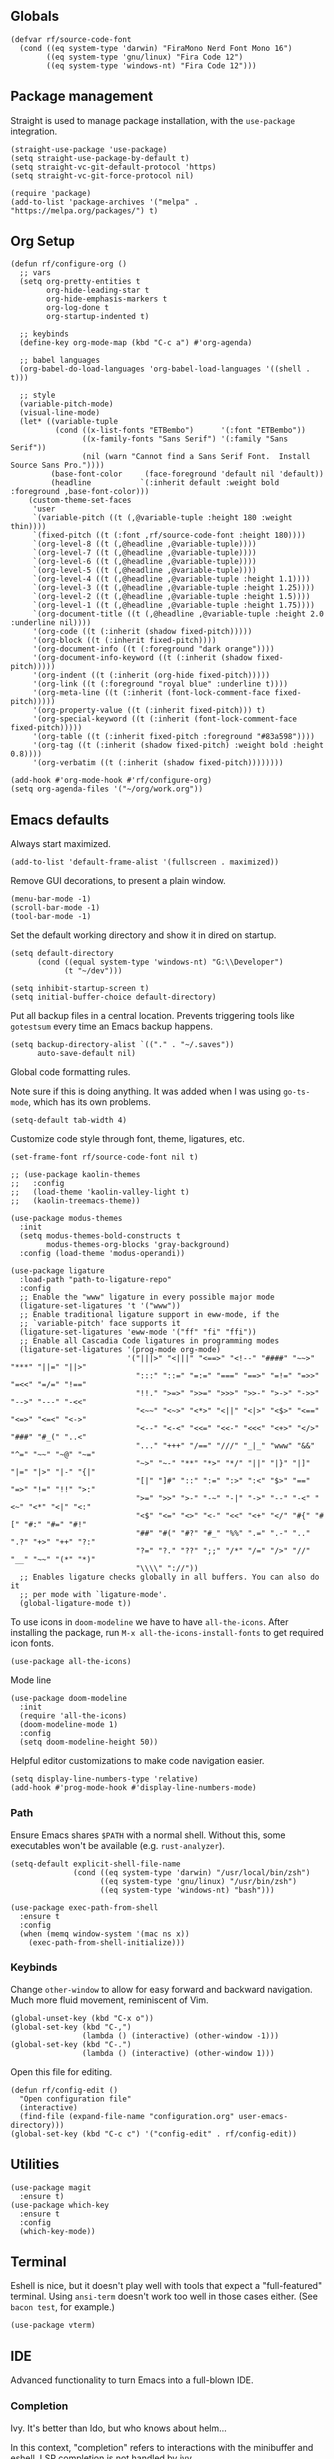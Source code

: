#+PROPERTY: header-args  :tangle configuration.el
#+PROPERTY: header-args+ :eval never
#+PROPERTY: header-args+ :exports code

** Globals

#+begin_src elisp
  (defvar rf/source-code-font
    (cond ((eq system-type 'darwin) "FiraMono Nerd Font Mono 16")
          ((eq system-type 'gnu/linux) "Fira Code 12")
          ((eq system-type 'windows-nt) "Fira Code 12")))
#+end_src

** Package management

Straight is used to manage package installation, with the
=use-package= integration.

#+begin_src elisp
  (straight-use-package 'use-package)
  (setq straight-use-package-by-default t)
  (setq straight-vc-git-default-protocol 'https)
  (setq straight-vc-git-force-protocol nil)

  (require 'package)
  (add-to-list 'package-archives '("melpa" . "https://melpa.org/packages/") t)
#+end_src

** Org Setup

#+begin_src elisp
  (defun rf/configure-org ()
    ;; vars
    (setq org-pretty-entities t
          org-hide-leading-star t
          org-hide-emphasis-markers t
          org-log-done t
          org-startup-indented t)

    ;; keybinds
    (define-key org-mode-map (kbd "C-c a") #'org-agenda)

    ;; babel languages
    (org-babel-do-load-languages 'org-babel-load-languages '((shell . t)))

    ;; style
    (variable-pitch-mode)
    (visual-line-mode)
    (let* ((variable-tuple
            (cond ((x-list-fonts "ETBembo")      '(:font "ETBembo"))
                  ((x-family-fonts "Sans Serif") '(:family "Sans Serif"))
                  (nil (warn "Cannot find a Sans Serif Font.  Install Source Sans Pro."))))
           (base-font-color     (face-foreground 'default nil 'default))
           (headline           `(:inherit default :weight bold :foreground ,base-font-color)))
      (custom-theme-set-faces
       'user
       `(variable-pitch ((t (,@variable-tuple :height 180 :weight thin))))
       `(fixed-pitch ((t (:font ,rf/source-code-font :height 180))))
       `(org-level-8 ((t (,@headline ,@variable-tuple))))
       `(org-level-7 ((t (,@headline ,@variable-tuple))))
       `(org-level-6 ((t (,@headline ,@variable-tuple))))
       `(org-level-5 ((t (,@headline ,@variable-tuple))))
       `(org-level-4 ((t (,@headline ,@variable-tuple :height 1.1))))
       `(org-level-3 ((t (,@headline ,@variable-tuple :height 1.25))))
       `(org-level-2 ((t (,@headline ,@variable-tuple :height 1.5))))
       `(org-level-1 ((t (,@headline ,@variable-tuple :height 1.75))))
       `(org-document-title ((t (,@headline ,@variable-tuple :height 2.0 :underline nil))))
       '(org-code ((t (:inherit (shadow fixed-pitch)))))
       '(org-block ((t (:inherit fixed-pitch))))
       '(org-document-info ((t (:foreground "dark orange"))))
       '(org-document-info-keyword ((t (:inherit (shadow fixed-pitch)))))
       '(org-indent ((t (:inherit (org-hide fixed-pitch)))))
       '(org-link ((t (:foreground "royal blue" :underline t))))
       '(org-meta-line ((t (:inherit (font-lock-comment-face fixed-pitch)))))
       '(org-property-value ((t (:inherit fixed-pitch))) t)
       '(org-special-keyword ((t (:inherit (font-lock-comment-face fixed-pitch)))))
       '(org-table ((t (:inherit fixed-pitch :foreground "#83a598"))))
       '(org-tag ((t (:inherit (shadow fixed-pitch) :weight bold :height 0.8))))
       '(org-verbatim ((t (:inherit (shadow fixed-pitch))))))))

  (add-hook #'org-mode-hook #'rf/configure-org)
  (setq org-agenda-files '("~/org/work.org"))
#+end_src

** Emacs defaults

Always start maximized.

#+begin_src elisp
  (add-to-list 'default-frame-alist '(fullscreen . maximized))
#+end_src

Remove GUI decorations, to present a plain window.

#+begin_src elisp
  (menu-bar-mode -1)
  (scroll-bar-mode -1)
  (tool-bar-mode -1)
#+end_src

Set the default working directory and show it in dired on startup.

#+begin_src elisp
  (setq default-directory
		(cond ((equal system-type 'windows-nt) "G:\\Developer")
			  (t "~/dev")))
  
  (setq inhibit-startup-screen t)
  (setq initial-buffer-choice default-directory)
#+end_src

Put all backup files in a central location. Prevents triggering tools like =gotestsum= every time an Emacs backup happens.

#+begin_src elisp
  (setq backup-directory-alist `(("." . "~/.saves"))
        auto-save-default nil)
#+end_src

Global code formatting rules.

Note sure if this is doing anything. It was added when I was using
=go-ts-mode=, which has its own problems.

#+begin_src elisp
  (setq-default tab-width 4)
#+end_src

Customize code style through font, theme, ligatures, etc.

#+begin_src elisp
  (set-frame-font rf/source-code-font nil t)

  ;; (use-package kaolin-themes
  ;;   :config
  ;;   (load-theme 'kaolin-valley-light t)
  ;;   (kaolin-treemacs-theme))

  (use-package modus-themes
    :init
    (setq modus-themes-bold-constructs t
          modus-themes-org-blocks 'gray-background)
    :config (load-theme 'modus-operandi))

  (use-package ligature
    :load-path "path-to-ligature-repo"
    :config
    ;; Enable the "www" ligature in every possible major mode
    (ligature-set-ligatures 't '("www"))
    ;; Enable traditional ligature support in eww-mode, if the
    ;; `variable-pitch' face supports it
    (ligature-set-ligatures 'eww-mode '("ff" "fi" "ffi"))
    ;; Enable all Cascadia Code ligatures in programming modes
    (ligature-set-ligatures '(prog-mode org-mode)
                            '("|||>" "<|||" "<==>" "<!--" "####" "~~>" "***" "||=" "||>"
                              ":::" "::=" "=:=" "===" "==>" "=!=" "=>>" "=<<" "=/=" "!=="
                              "!!." ">=>" ">>=" ">>>" ">>-" ">->" "->>" "-->" "---" "-<<"
                              "<~~" "<~>" "<*>" "<||" "<|>" "<$>" "<==" "<=>" "<=<" "<->"
                              "<--" "<-<" "<<=" "<<-" "<<<" "<+>" "</>" "###" "#_(" "..<"
                              "..." "+++" "/==" "///" "_|_" "www" "&&" "^=" "~~" "~@" "~="
                              "~>" "~-" "**" "*>" "*/" "||" "|}" "|]" "|=" "|>" "|-" "{|"
                              "[|" "]#" "::" ":=" ":>" ":<" "$>" "==" "=>" "!=" "!!" ">:"
                              ">=" ">>" ">-" "-~" "-|" "->" "--" "-<" "<~" "<*" "<|" "<:"
                              "<$" "<=" "<>" "<-" "<<" "<+" "</" "#{" "#[" "#:" "#=" "#!"
                              "##" "#(" "#?" "#_" "%%" ".=" ".-" ".." ".?" "+>" "++" "?:"
                              "?=" "?." "??" ";;" "/*" "/=" "/>" "//" "__" "~~" "(*" "*)"
                              "\\\\" "://"))
    ;; Enables ligature checks globally in all buffers. You can also do it
    ;; per mode with `ligature-mode'.
    (global-ligature-mode t))
#+end_src

To use icons in =doom-modeline= we have to have =all-the-icons=. After installing the package, run =M-x all-the-icons-install-fonts= to get required icon fonts.
#+begin_src elisp
  (use-package all-the-icons)
#+end_src

Mode line
#+begin_src elisp
  (use-package doom-modeline
    :init
    (require 'all-the-icons)
    (doom-modeline-mode 1)
    :config
    (setq doom-modeline-height 50))
#+end_src

Helpful editor customizations to make code navigation easier.

#+begin_src elisp
  (setq display-line-numbers-type 'relative)
  (add-hook #'prog-mode-hook #'display-line-numbers-mode)
#+end_src

*** Path

Ensure Emacs shares =$PATH= with a normal shell. Without this, some executables won't be
available (e.g. =rust-analyzer=).

#+begin_src elisp
  (setq-default explicit-shell-file-name
                (cond ((eq system-type 'darwin) "/usr/local/bin/zsh")
                      ((eq system-type 'gnu/linux) "/usr/bin/zsh")
                      ((eq system-type 'windows-nt) "bash")))

  (use-package exec-path-from-shell
    :ensure t
    :config
    (when (memq window-system '(mac ns x))
      (exec-path-from-shell-initialize)))
#+end_src

*** Keybinds

Change =other-window= to allow for easy forward and backward
navigation. Much more fluid movement, reminiscent of Vim.

#+begin_src elisp
  (global-unset-key (kbd "C-x o"))
  (global-set-key (kbd "C-,")
				  (lambda () (interactive) (other-window -1)))
  (global-set-key (kbd "C-.")
				  (lambda () (interactive) (other-window 1)))
#+end_src

Open this file for editing.

#+begin_src elisp
  (defun rf/config-edit ()
	"Open configuration file"
	(interactive)
	(find-file (expand-file-name "configuration.org" user-emacs-directory)))
  (global-set-key (kbd "C-c c") '("config-edit" . rf/config-edit))
#+end_src

** Utilities

#+begin_src elisp
  (use-package magit
	:ensure t)
  (use-package which-key
	:ensure t
	:config
	(which-key-mode))
#+end_src

** Terminal

Eshell is nice, but it doesn't play well with tools that expect a "full-featured" terminal. Using =ansi-term= doesn't work too well in those cases either. (See =bacon test=, for example.)

#+begin_src elisp
  (use-package vterm)
#+end_src

** IDE

Advanced functionality to turn Emacs into a full-blown IDE.

*** Completion

Ivy. It's better than Ido, but who knows about helm...

In this context, "completion" refers to interactions with the
minibuffer and eshell. LSP completion is not handled by ivy.

#+begin_src elisp
  (use-package ivy
	:ensure t
	:config
	(ivy-mode))
#+end_src

*** LSP

#+begin_src elisp
  (use-package company)
  
  (use-package lsp-ui
	:bind (("C-c o" . lsp-ui-imenu))
	:custom
	(lsp-ui-imenu-window-fix-width t)
	(lsp-ui-doc-enable t)
	(lsp-ui-doc-show-with-cursor t)
	(lsp-ui-doc-delay 1)
	(lsp-ui-doc-position 'top))

  (use-package lsp-mode
	:init
	(setq lsp-keymap-prefix "C-c l")
	:commands lsp
	:custom
	(lsp-rust-analyzer-cargo-watch-command "clippy"))
#+end_src

*** Projectile

**** TODO usage of =projectile-project-search-path= slows startup

Package =rg= is required for projectile-ripgrep.

#+begin_src elisp
  (use-package rg)
  (use-package projectile
      :bind ("C-c p" . projectile-command-map)
      :init
      (setq projectile-project-search-path (list default-directory))
      (projectile-mode +1))
#+end_src

*** Syntax checks

**** TODO how do I plug in extra tools to flycheck
**** TODO better keybinds to quickly jump between errors

#+begin_src elisp
  (use-package flycheck
	:bind
	(("M-p" . flycheck-previous-error)
	 ("M-n" . flycheck-next-error)))
#+end_src

*** Snippets

Yasnippet isn't configured with any snippets by default, so we have to create them ourselves or use another package.

Luckily, there is a fairly comprehensive one. =M-x yas-describe-tables= provides a list of available snippets.

#+begin_src elisp
    (use-package yasnippet-snippets)
#+end_src

Yasnippet itself is enabled as a per-mode minor-mode, using hooks. It can also be setup as a global mode.

#+begin_src elisp
  (use-package yasnippet
    :bind (:map yas-minor-mode-map
                ("M-/" . yas-expand)
                ("TAB" . nil)))
  (require 'yasnippet)
  (yas-reload-all)
#+end_src

*** Treesitter (Disabled)

The following only works with Emacs 29+. Follow [[https://git.savannah.gnu.org/cgit/emacs.git/tree/admin/notes/tree-sitter/starter-guide?h=feature/tree-sitter][this guide]] to setup
tree-sitter.

This still has a huge drawback: it replaces language modes with
tree-sitter equivalents. This would sound great, except the
replacement modes are not yet full-featured. For example, =go-ts-mode=
has improper highlighting, indentation, and requires separate
configuration to =go-mode=.

#+begin_src elisp :tangle no
  (defun treesit-install-all-languages ()
	"Install all languages specified by `treesit-language-source-alist'."
	(interactive)
	(let ((languages (mapcar 'car treesit-language-source-alist)))
	  (dolist (lang languages)
		(treesit-install-language-grammar lang)
		(message "`%s' parser was installed." lang)
		(sit-for 0.75))))

  (defun treesit-initialize ()
	"Initialize tree-sitter."
	(interactive)
	(setq treesit-extra-load-path '("~/dev/tree-sitter-module/dist"))
	(setq treesit-language-source-alist
		  '((bash . ("https://github.com/tree-sitter/tree-sitter-bash"))
			(c . ("https://github.com/tree-sitter/tree-sitter-c"))
			(cpp . ("https://github.com/tree-sitter/tree-sitter-cpp"))
			(go . ("https://github.com/tree-sitter/tree-sitter-go"))
			(gomod . ("https://github.com/camdencheek/tree-sitter-go-mod"))
			(json . ("https://github.com/tree-sitter/tree-sitter-json"))
			(make . ("https://github.com/alemuller/tree-sitter-make"))
			(python . ("https://github.com/tree-sitter/tree-sitter-python"))
			(rust . ("https://github.com/tree-sitter/tree-sitter-rust"))
			(toml . ("https://github.com/tree-sitter/tree-sitter-toml"))))
	(when (treesit-available-p)
	  (require 'treesit)
	  ;; (treesit-install-all-languages)
	  (when (treesit-ready-p 'go t)
		(add-to-list 'major-mode-remap-alist '(go-mode . go-ts-mode)))))

  (when (and (not (version< emacs-version "29"))
			 (treesit-available-p))
	(treesit-initialize)
	(use-package tester
	  :ensure t
	  :straight (tester
				 :type git
				 :host github
				 :repo "randall-fulton/tester.el")))
#+end_src

*** Languages

**** Docker

#+begin_src elisp
  (use-package dockerfile-mode)
#+end_src

**** Go

****** TODO use =gofumpt= on-save

****** TODO add snippet for =t.Run()=

****** TODO use =gotestsum= for auto-testing

#+begin_src elisp
    (use-package go-mode
      :bind (("C-c C-c C-c" . tester-run-current-test))
      :config
      (add-hook 'go-mode-hook #'lsp-deferred)
      (add-hook 'before-save-hook #'lsp-format-buffer)
      (add-hook 'before-save-hook #'lsp-organize-imports)
      (add-hook 'go-mode-hook #'yas-minor-mode))
    (use-package ob-go
      :straight (ob-go
                 :type git
                 :host github
                 :repo "pope/ob-go"))
#+end_src

To support files with build-tags in lsp-mode, use something like the following in dir-locals.
#+begin_src lisp-data :export none :tangle no
   ((go-mode . (lsp-gopls-build-flags . ["-tags=unit,integration"])))
#+end_src

**** Haskell

#+begin_src elisp
  (use-package haskell-mode
	:config
	(add-hook 'haskell-mode-hook #'lsp-deferred)
	(add-hook 'haskell-mode-hook #'flycheck-mode)
	:init
	(use-package lsp-haskell)
	(use-package hindent))
#+end_src

**** Lisp

#+begin_src elisp
  (use-package parinfer-rust-mode
	:hook (elisp-mode lisp-mode)
	:init
	(setq parinfer-rust-auto-download t))
  (use-package slime
	:init
	(setq inferior-lisp-program "sbcl --dynamic-space-size 4096")
	(setq browse-url-handlers
		  '(("hyperspec" . eww-browse-url)
			("." . browse-url-default-browser))))
#+end_src

**** Nix

#+begin_src elisp
  (use-package nix-mode)
#+end_src

**** Python

#+begin_src elisp
  (use-package lsp-pyright
    :hook (python-mode . (lambda ()
			   (require 'lsp-pyright)
			   (lsp))))

  (use-package python-black
    :after python
    :hook (python-mode . python-black-on-save-mode-enable-dwim))
#+end_src

**** Odin

#+begin_src elisp
  (use-package odin-mode
    :straight (odin-mode :type git :host github :repo "randall-fulton/odin-mode"))
#+end_src

**** Rust

#+begin_src elisp
  (use-package rustic
	:hook (lsp-deferred) ; lsp-rust-analyzer-inlay-hints-mode
	:init
	;; (setq lsp-rust-analyzer-server-display-inlay-hints t)
	:config
	(add-hook 'before-save-hook #'lsp-format-buffer)
	(add-hook 'before-save-hook #'lsp-organize-imports)
    (add-hook 'rust-mode-hook #'yas-minor-mode))
	;; (push 'rustic-clippy flycheck-checkers))
#+end_src

***** TODO use =bacon= for auto-testing

**** Yaml

#+begin_src elisp
  (use-package yaml-mode)
#+end_src
